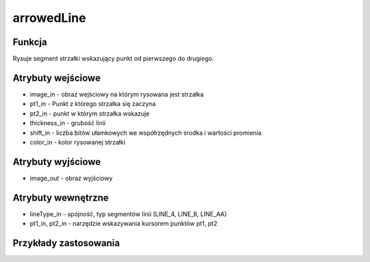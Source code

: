 ﻿arrowedLine
===========

.. image:: http://kube.pl/wp-content/uploads/2018/03/arrowedLine_01.png

Funkcja
-------

Rysuje segment strzałki wskazujący punkt od pierwszego do drugiego.

Atrybuty wejściowe
------------------

- image_in - obraz wejściowy na którym rysowana jest strzałka
- pt1_in - Punkt z którego strzałka się zaczyna
- pt2_in - punkt w którym strzałka wskazuje
- thickness_in - grubość linii 
- shift_in - liczba bitów ułamkowych we współrzędnych środka i wartości promienia
- color_in - kolor rysowanej strzałki


Atrybuty wyjściowe
------------------

- image_out - obraz wyjściowy

Atrybuty wewnętrzne
-------------------

- lineType_in - spójność, typ segmentów linii (LINE_4, LINE_8, LINE_AA)
- pt1_in, pt2_in - narzędzie wskazywania kursorem punktów pt1, pt2


Przykłady zastosowania
----------------------

.. image:: http://kube.pl/wp-content/uploads/2018/03/arrowedLine_02.png
